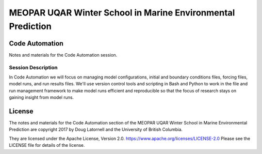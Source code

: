 ************************************************************
MEOPAR UQAR Winter School in Marine Environmental Prediction
************************************************************

Code Automation
===============

Notes and materials for the Code Automation session.


Session Description
-------------------

In Code Automation we will focus on managing model configurations,
initial and boundary conditions files,
forcing files,
model runs,
and run results files.
We'll use version control tools and scripting in Bash and Python to work in the file and run management framework to make model runs efficient and reproducible so that the focus of research stays on gaining insight from model runs.


License
=======

The notes and materials for the Code Automation section of the MEOPAR UQAR Winter School in Marine Environmental Prediction are copyright 2017 by Doug Latornell and the University of British Columbia.

They are licensed under the Apache License, Version 2.0.
https://www.apache.org/licenses/LICENSE-2.0
Please see the LICENSE file for details of the license.
